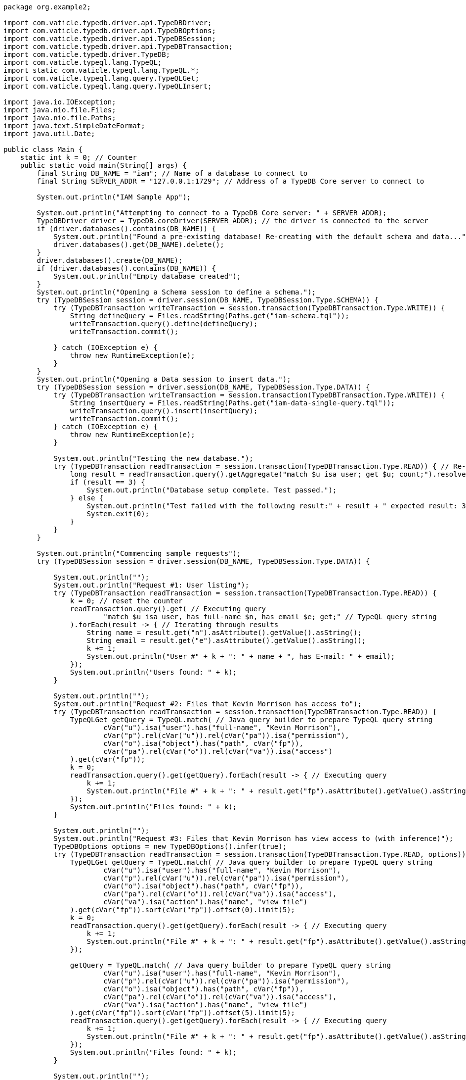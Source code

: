 
[#_java_implementation]
[,java]
----
package org.example2;

import com.vaticle.typedb.driver.api.TypeDBDriver;
import com.vaticle.typedb.driver.api.TypeDBOptions;
import com.vaticle.typedb.driver.api.TypeDBSession;
import com.vaticle.typedb.driver.api.TypeDBTransaction;
import com.vaticle.typedb.driver.TypeDB;
import com.vaticle.typeql.lang.TypeQL;
import static com.vaticle.typeql.lang.TypeQL.*;
import com.vaticle.typeql.lang.query.TypeQLGet;
import com.vaticle.typeql.lang.query.TypeQLInsert;

import java.io.IOException;
import java.nio.file.Files;
import java.nio.file.Paths;
import java.text.SimpleDateFormat;
import java.util.Date;

public class Main {
    static int k = 0; // Counter
    public static void main(String[] args) {
        final String DB_NAME = "iam"; // Name of a database to connect to
        final String SERVER_ADDR = "127.0.0.1:1729"; // Address of a TypeDB Core server to connect to

        System.out.println("IAM Sample App");

        System.out.println("Attempting to connect to a TypeDB Core server: " + SERVER_ADDR);
        TypeDBDriver driver = TypeDB.coreDriver(SERVER_ADDR); // the driver is connected to the server
        if (driver.databases().contains(DB_NAME)) {
            System.out.println("Found a pre-existing database! Re-creating with the default schema and data...");
            driver.databases().get(DB_NAME).delete();
        }
        driver.databases().create(DB_NAME);
        if (driver.databases().contains(DB_NAME)) {
            System.out.println("Empty database created");
        }
        System.out.println("Opening a Schema session to define a schema.");
        try (TypeDBSession session = driver.session(DB_NAME, TypeDBSession.Type.SCHEMA)) {
            try (TypeDBTransaction writeTransaction = session.transaction(TypeDBTransaction.Type.WRITE)) {
                String defineQuery = Files.readString(Paths.get("iam-schema.tql"));
                writeTransaction.query().define(defineQuery);
                writeTransaction.commit();

            } catch (IOException e) {
                throw new RuntimeException(e);
            }
        }
        System.out.println("Opening a Data session to insert data.");
        try (TypeDBSession session = driver.session(DB_NAME, TypeDBSession.Type.DATA)) {
            try (TypeDBTransaction writeTransaction = session.transaction(TypeDBTransaction.Type.WRITE)) {
                String insertQuery = Files.readString(Paths.get("iam-data-single-query.tql"));
                writeTransaction.query().insert(insertQuery);
                writeTransaction.commit();
            } catch (IOException e) {
                throw new RuntimeException(e);
            }

            System.out.println("Testing the new database.");
            try (TypeDBTransaction readTransaction = session.transaction(TypeDBTransaction.Type.READ)) { // Re-using a session to open a new transaction
                long result = readTransaction.query().getAggregate("match $u isa user; get $u; count;").resolve().get().asLong();
                if (result == 3) {
                    System.out.println("Database setup complete. Test passed.");
                } else {
                    System.out.println("Test failed with the following result:" + result + " expected result: 3.");
                    System.exit(0);
                }
            }
        }

        System.out.println("Commencing sample requests");
        try (TypeDBSession session = driver.session(DB_NAME, TypeDBSession.Type.DATA)) {

            System.out.println("");
            System.out.println("Request #1: User listing");
            try (TypeDBTransaction readTransaction = session.transaction(TypeDBTransaction.Type.READ)) {
                k = 0; // reset the counter
                readTransaction.query().get( // Executing query
                        "match $u isa user, has full-name $n, has email $e; get;" // TypeQL query string
                ).forEach(result -> { // Iterating through results
                    String name = result.get("n").asAttribute().getValue().asString();
                    String email = result.get("e").asAttribute().getValue().asString();
                    k += 1;
                    System.out.println("User #" + k + ": " + name + ", has E-mail: " + email);
                });
                System.out.println("Users found: " + k);
            }

            System.out.println("");
            System.out.println("Request #2: Files that Kevin Morrison has access to");
            try (TypeDBTransaction readTransaction = session.transaction(TypeDBTransaction.Type.READ)) {
                TypeQLGet getQuery = TypeQL.match( // Java query builder to prepare TypeQL query string
                        cVar("u").isa("user").has("full-name", "Kevin Morrison"),
                        cVar("p").rel(cVar("u")).rel(cVar("pa")).isa("permission"),
                        cVar("o").isa("object").has("path", cVar("fp")),
                        cVar("pa").rel(cVar("o")).rel(cVar("va")).isa("access")
                ).get(cVar("fp"));
                k = 0;
                readTransaction.query().get(getQuery).forEach(result -> { // Executing query
                    k += 1;
                    System.out.println("File #" + k + ": " + result.get("fp").asAttribute().getValue().asString());
                });
                System.out.println("Files found: " + k);
            }

            System.out.println("");
            System.out.println("Request #3: Files that Kevin Morrison has view access to (with inference)");
            TypeDBOptions options = new TypeDBOptions().infer(true);
            try (TypeDBTransaction readTransaction = session.transaction(TypeDBTransaction.Type.READ, options)) {
                TypeQLGet getQuery = TypeQL.match( // Java query builder to prepare TypeQL query string
                        cVar("u").isa("user").has("full-name", "Kevin Morrison"),
                        cVar("p").rel(cVar("u")).rel(cVar("pa")).isa("permission"),
                        cVar("o").isa("object").has("path", cVar("fp")),
                        cVar("pa").rel(cVar("o")).rel(cVar("va")).isa("access"),
                        cVar("va").isa("action").has("name", "view_file")
                ).get(cVar("fp")).sort(cVar("fp")).offset(0).limit(5);
                k = 0;
                readTransaction.query().get(getQuery).forEach(result -> { // Executing query
                    k += 1;
                    System.out.println("File #" + k + ": " + result.get("fp").asAttribute().getValue().asString());
                });

                getQuery = TypeQL.match( // Java query builder to prepare TypeQL query string
                        cVar("u").isa("user").has("full-name", "Kevin Morrison"),
                        cVar("p").rel(cVar("u")).rel(cVar("pa")).isa("permission"),
                        cVar("o").isa("object").has("path", cVar("fp")),
                        cVar("pa").rel(cVar("o")).rel(cVar("va")).isa("access"),
                        cVar("va").isa("action").has("name", "view_file")
                ).get(cVar("fp")).sort(cVar("fp")).offset(5).limit(5);
                readTransaction.query().get(getQuery).forEach(result -> { // Executing query
                    k += 1;
                    System.out.println("File #" + k + ": " + result.get("fp").asAttribute().getValue().asString());
                });
                System.out.println("Files found: " + k);
            }

            System.out.println("");
            System.out.println("Request #4: Add a new file and a view access to it");
            try (TypeDBTransaction writeTransaction = session.transaction(TypeDBTransaction.Type.WRITE)) { // WRITE transaction is open
                String filepath = "logs/" + new SimpleDateFormat("yyyy-MM-dd'T'hh:mm:ss.SSS").format(new Date(System.currentTimeMillis())) + ".log";
                TypeQLInsert insertQuery = TypeQL.insert(cVar("f").isa("file").has("path", filepath));
                System.out.println("Inserting file: " + filepath);
                writeTransaction.query().insert(insertQuery); // Executing the query
                insertQuery = TypeQL.match(
                        cVar("f").isa("file").has("path", filepath),
                        cVar("vav").isa("action").has("name", "view_file")
                ).insert(
                    cVar("pa").rel(cVar("vav")).rel(cVar("f")).isa("access")
                );
                System.out.println("Adding view access to the file");
                writeTransaction.query().insert(insertQuery); // Executing the second query
                writeTransaction.commit();
            }
        }
        driver.close(); // closing server connection
    }
}
----
